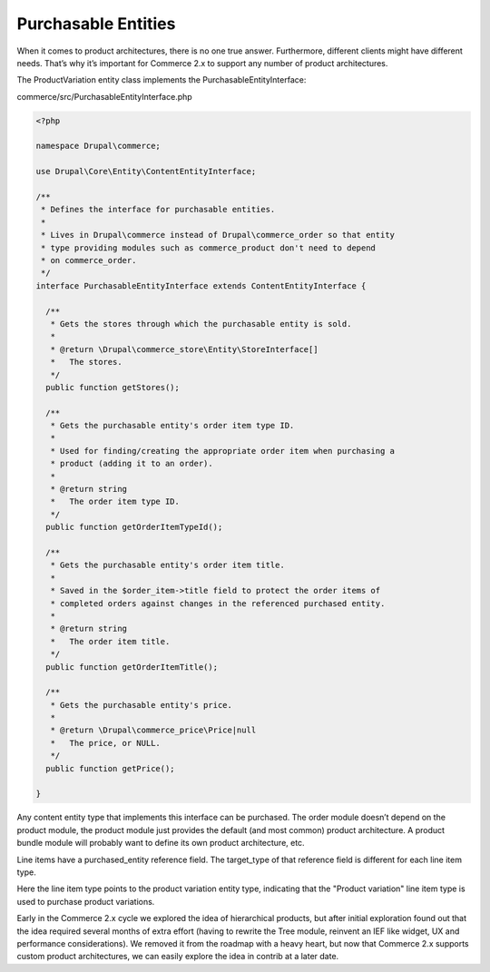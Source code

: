 Purchasable Entities
====================

When it comes to product architectures, there is no one true answer.
Furthermore, different clients might have different needs. That’s why
it’s important for Commerce 2.x to support any number of product
architectures.

The ProductVariation entity class implements the
PurchasableEntityInterface:

commerce/src/PurchasableEntityInterface.php

.. code-block:: php

      <?php
      
      namespace Drupal\commerce;
      
      use Drupal\Core\Entity\ContentEntityInterface;
      
      /**
       * Defines the interface for purchasable entities.
       *
       * Lives in Drupal\commerce instead of Drupal\commerce_order so that entity
       * type providing modules such as commerce_product don't need to depend
       * on commerce_order.
       */
      interface PurchasableEntityInterface extends ContentEntityInterface {
      
        /**
         * Gets the stores through which the purchasable entity is sold.
         *
         * @return \Drupal\commerce_store\Entity\StoreInterface[]
         *   The stores.
         */
        public function getStores();
      
        /**
         * Gets the purchasable entity's order item type ID.
         *
         * Used for finding/creating the appropriate order item when purchasing a
         * product (adding it to an order).
         *
         * @return string
         *   The order item type ID.
         */
        public function getOrderItemTypeId();
      
        /**
         * Gets the purchasable entity's order item title.
         *
         * Saved in the $order_item->title field to protect the order items of
         * completed orders against changes in the referenced purchased entity.
         *
         * @return string
         *   The order item title.
         */
        public function getOrderItemTitle();
      
        /**
         * Gets the purchasable entity's price.
         *
         * @return \Drupal\commerce_price\Price|null
         *   The price, or NULL.
         */
        public function getPrice();
      
      }

Any content entity type that implements this interface can be purchased.
The order module doesn’t depend on the product module, the product
module just provides the default (and most common) product architecture.
A product bundle module will probably want to define its own product
architecture, etc.

Line items have a purchased\_entity reference field. The target\_type of
that reference field is different for each line item type.

|Order item type edit page|

Here the line item type points to the product variation entity type,
indicating that the "Product variation" line item type is used to
purchase product variations.

Early in the Commerce 2.x cycle we explored the idea of hierarchical
products, but after initial exploration found out that the idea required
several months of extra effort (having to rewrite the Tree module,
reinvent an IEF like widget, UX and performance considerations). We
removed it from the roadmap with a heavy heart, but now that Commerce
2.x supports custom product architectures, we can easily explore the
idea in contrib at a later date.

.. |Order item type edit page| image:: images/order_item_type_edit.png
